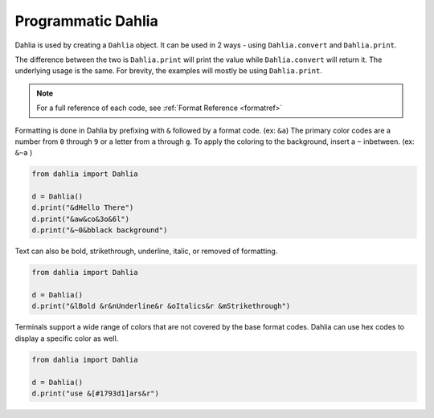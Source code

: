 Programmatic Dahlia
=================

Dahlia is used by creating a ``Dahlia`` object. It can be used in 2 ways - using ``Dahlia.convert`` and ``Dahlia.print``.

The difference between the two is ``Dahlia.print`` will print the value while ``Dahlia.convert`` will return it.
The underlying usage is the same. For brevity, the examples will mostly be using ``Dahlia.print``.

.. note:: 

    For a full reference of each code, see :ref:`Format Reference <formatref>`

Formatting is done in Dahlia by prefixing with ``&`` followed by a format code. (ex: ``&a``)
The primary color codes are a number from ``0`` through ``9`` or a letter from ``a`` through ``g``.
To apply the coloring to the background, insert a ``~`` inbetween. (ex: ``&~a`` )


.. code-block:: python

    from dahlia import Dahlia

    d = Dahlia()
    d.print("&dHello There")
    d.print("&aw&co&3o&6l")
    d.print("&~0&bblack background")

.. raw:: html

    <div class="notranslate">
        <div class="highlight">
        <pre><span class="&d">Hello There</span>
    <span class="&a">w</span><span class="&c">o</span><span class="&3">o</span><span class="&6">l</span>
    <span class="&~0 &b">black background</span>
    </pre>
        </div>
    </div>

Text can also be bold, strikethrough, underline, italic, or removed of formatting.

.. code-block:: python

    from dahlia import Dahlia

    d = Dahlia()
    d.print("&lBold &r&nUnderline&r &oItalics&r &mStrikethrough")


.. raw:: html

    <div class="notranslate">
        <div class="highlight">
        <pre class="&f"><span class="&l">Bold </span><span class="&n">Underline</span><span class="&o"> Italics </span><span class="&m">Strikethrough</span></pre>
        </div>
    </div>


Terminals support a wide range of colors that are not covered by the base format codes. Dahlia can use hex codes to display a specific color as well.

.. code-block:: python

    from dahlia import Dahlia

    d = Dahlia()
    d.print("use &[#1793d1]ars&r")


.. raw:: html

    <div class="notranslate">
        <div class="highlight">
        <pre id="data-highlight" class="&f">use <span color="#1793d1">ars</span></pre>
        </div>
    </div>



